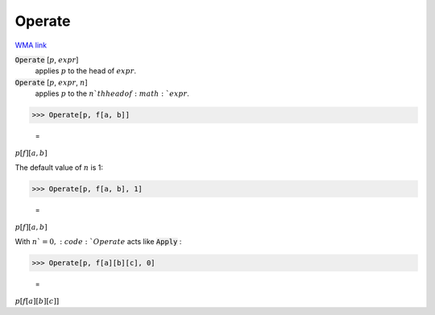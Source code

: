 Operate
=======

`WMA link <https://reference.wolfram.com/language/ref/Operate.html>`_


:code:`Operate` [:math:`p`, :math:`expr`]
    applies :math:`p` to the head of :math:`expr`.

:code:`Operate` [:math:`p`, :math:`expr`, :math:`n`]
    applies :math:`p` to the :math:`n`th head of :math:`expr`.





>>> Operate[p, f[a, b]]

    =
:math:`p\left[f\right]\left[a,b\right]`



The default value of :math:`n` is 1:

>>> Operate[p, f[a, b], 1]

    =
:math:`p\left[f\right]\left[a,b\right]`



With :math:`n`=0, :code:`Operate`  acts like :code:`Apply` :

>>> Operate[p, f[a][b][c], 0]

    =
:math:`p\left[f\left[a\right]\left[b\right]\left[c\right]\right]`


